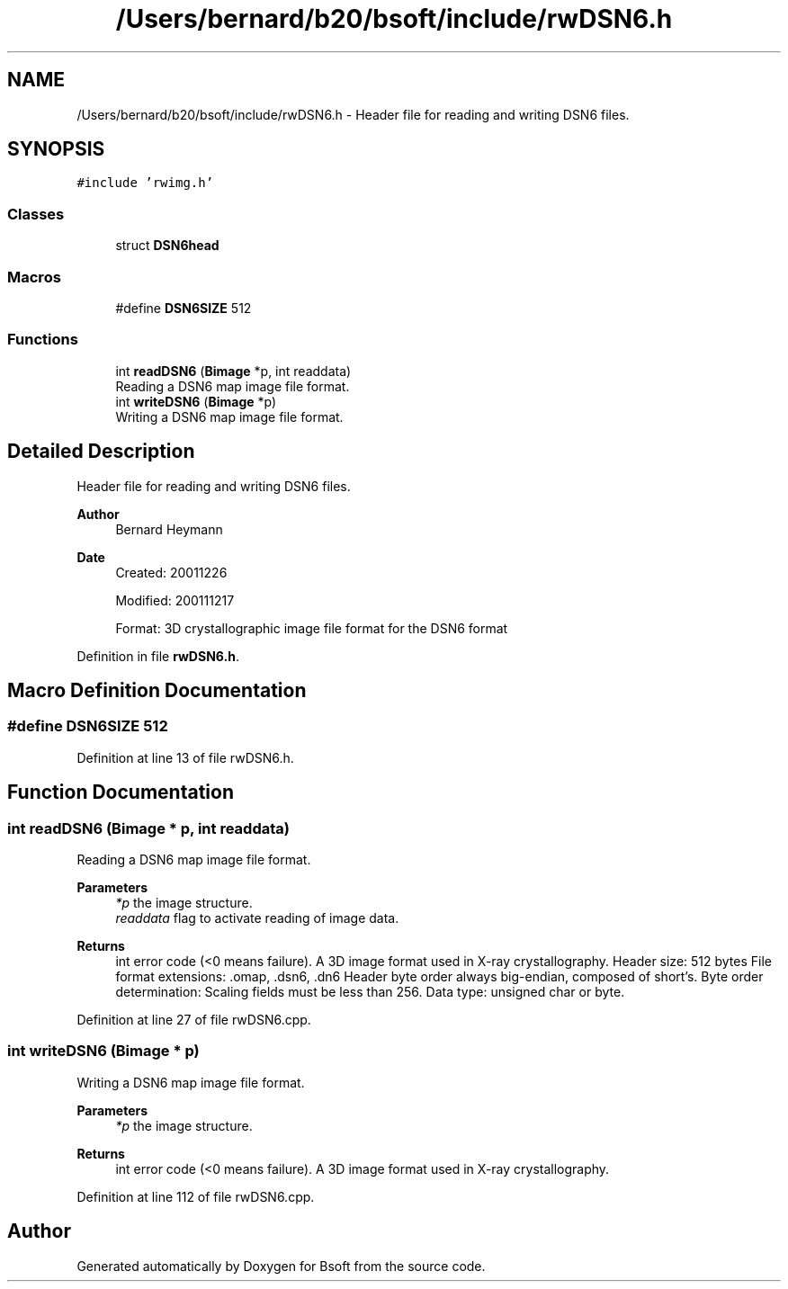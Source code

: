 .TH "/Users/bernard/b20/bsoft/include/rwDSN6.h" 3 "Wed Sep 1 2021" "Version 2.1.0" "Bsoft" \" -*- nroff -*-
.ad l
.nh
.SH NAME
/Users/bernard/b20/bsoft/include/rwDSN6.h \- Header file for reading and writing DSN6 files\&.  

.SH SYNOPSIS
.br
.PP
\fC#include 'rwimg\&.h'\fP
.br

.SS "Classes"

.in +1c
.ti -1c
.RI "struct \fBDSN6head\fP"
.br
.in -1c
.SS "Macros"

.in +1c
.ti -1c
.RI "#define \fBDSN6SIZE\fP   512"
.br
.in -1c
.SS "Functions"

.in +1c
.ti -1c
.RI "int \fBreadDSN6\fP (\fBBimage\fP *p, int readdata)"
.br
.RI "Reading a DSN6 map image file format\&. "
.ti -1c
.RI "int \fBwriteDSN6\fP (\fBBimage\fP *p)"
.br
.RI "Writing a DSN6 map image file format\&. "
.in -1c
.SH "Detailed Description"
.PP 
Header file for reading and writing DSN6 files\&. 


.PP
\fBAuthor\fP
.RS 4
Bernard Heymann 
.RE
.PP
\fBDate\fP
.RS 4
Created: 20011226 
.PP
Modified: 200111217 
.PP
.nf
Format: 3D crystallographic image file format for the DSN6 format

.fi
.PP
 
.RE
.PP

.PP
Definition in file \fBrwDSN6\&.h\fP\&.
.SH "Macro Definition Documentation"
.PP 
.SS "#define DSN6SIZE   512"

.PP
Definition at line 13 of file rwDSN6\&.h\&.
.SH "Function Documentation"
.PP 
.SS "int readDSN6 (\fBBimage\fP * p, int readdata)"

.PP
Reading a DSN6 map image file format\&. 
.PP
\fBParameters\fP
.RS 4
\fI*p\fP the image structure\&. 
.br
\fIreaddata\fP flag to activate reading of image data\&. 
.RE
.PP
\fBReturns\fP
.RS 4
int error code (<0 means failure)\&. A 3D image format used in X-ray crystallography\&. Header size: 512 bytes File format extensions: \&.omap, \&.dsn6, \&.dn6 Header byte order always big-endian, composed of short's\&. Byte order determination: Scaling fields must be less than 256\&. Data type: unsigned char or byte\&. 
.RE
.PP

.PP
Definition at line 27 of file rwDSN6\&.cpp\&.
.SS "int writeDSN6 (\fBBimage\fP * p)"

.PP
Writing a DSN6 map image file format\&. 
.PP
\fBParameters\fP
.RS 4
\fI*p\fP the image structure\&. 
.RE
.PP
\fBReturns\fP
.RS 4
int error code (<0 means failure)\&. A 3D image format used in X-ray crystallography\&. 
.RE
.PP

.PP
Definition at line 112 of file rwDSN6\&.cpp\&.
.SH "Author"
.PP 
Generated automatically by Doxygen for Bsoft from the source code\&.

